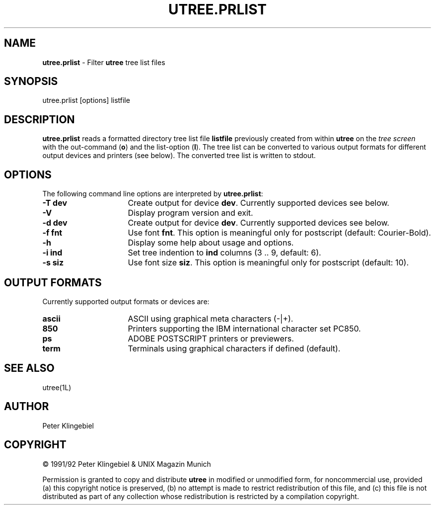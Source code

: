 '''\"
'''\"   utree.prlist.man
'''\"   klin, Fri Mar  6 11:21:41 1992
'''\"
'''\"   [x]roff -man utree.prlist.man
'''\"   groff   -man [-Tdevice] utree.prlist.man
'''\"
'''\"   SCCSID = @(#) utree.prlist..man 3.03-um Mar  6 1992
'''\"
.TH UTREE.PRLIST 1L "UTREE Version 3.03-um" "March 6 1992"
.SH NAME
.LP
\fButree.prlist\fR \- Filter \fButree\fR tree list files
.SH SYNOPSIS
.LP
utree.prlist [options] listfile
.SH DESCRIPTION
.LP
\fButree.prlist\fR reads a
formatted directory tree list file \fBlistfile\fR
previously created from within \fButree\fR
on the \fItree screen\fR with
the out-command (\fBo\fR) and the list-option (\fBl\fR).
The tree list can be converted to various output formats
for different output devices and printers (see below).
The converted tree list is written to stdout.
.SH OPTIONS
.LP
The following command line options are interpreted by \fButree.prlist\fR:
.sp
.TP 16
\fB-T dev\fR
Create output for device \fBdev\fR.
Currently supported devices see below.
.TP
\fB-V\fR
Display program version and exit.
.TP
\fB-d dev\fR
Create output for device \fBdev\fR.
Currently supported devices see below.
.TP
\fB-f fnt\fR
Use font \fBfnt\fR.
This option is meaningful only for postscript (default: Courier-Bold).
.TP
\fB-h\fR
Display some help about usage and options.
.TP
\fB-i ind\fR
Set tree indention to \fBind\fR columns (3 .. 9, default: 6).
.TP
\fB-s siz\fR
Use font size \fBsiz\fR.
This option is meaningful only for postscript (default: 10).
.SH OUTPUT FORMATS
.LP
Currently supported output formats or devices are:
.sp
.TP 16
\fBascii\fR
ASCII using graphical meta characters (-|+).
.TP
\fB850\fR
Printers supporting the IBM international character set PC850.
.TP
\fBps\fR
ADOBE POSTSCRIPT printers or previewers.
.TP
\fBterm\fR
Terminals using graphical characters if defined (default).
.PP
.SH SEE ALSO
.LP
utree(1L)
.SH AUTHOR
.LP
Peter Klingebiel
.SH COPYRIGHT
.LP
\(co 1991/92 Peter Klingebiel & UNIX Magazin Munich
.sp
Permission is granted to copy and distribute \fButree\fR in modified
or unmodified form, for noncommercial use, provided (a) this copyright
notice is preserved, (b) no attempt is made to restrict redistribution
of this file, and (c) this file is not distributed as part of any
collection whose redistribution is restricted by a compilation copyright.

